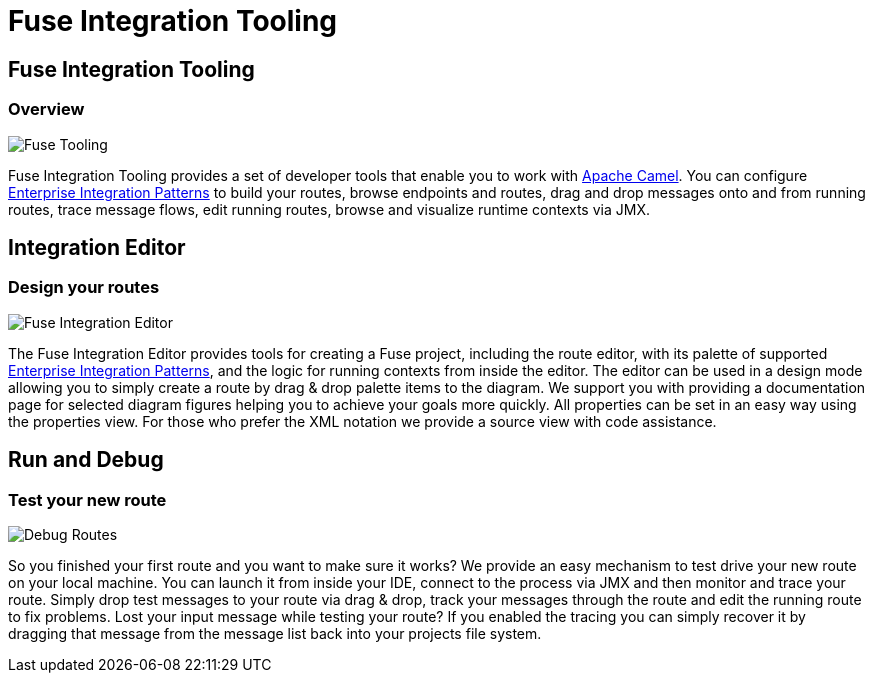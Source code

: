 = Fuse Integration Tooling
:page-layout: features
:page-product_id: jbt_is 
:page-feature_id: fuseintegrationtooling
:page-feature_image_url: images/fuseintegrationtooling_icon.gif
:page-feature_highlighted: false
:page-feature_order: 10
:page-feature_tagline: Tooling for Apache Camel

== Fuse Integration Tooling
=== Overview

image::images/features-fuse-tooling.png[Fuse Tooling]

Fuse Integration Tooling provides a set of developer tools that enable you to work with http://camel.apache.org[Apache Camel]. You can configure http://camel.apache.org/enterprise-integration-patterns.html[Enterprise Integration Patterns] to 
build your routes, browse endpoints and routes, drag and drop messages onto and from running routes, trace message 
flows, edit running routes, browse and visualize runtime contexts via JMX.


== Integration Editor
=== Design your routes

image::images/features-fuse-route-ed.png[Fuse Integration Editor]
 
The Fuse Integration Editor provides tools for creating a Fuse project, including the route editor, 
with its palette of supported http://camel.apache.org/enterprise-integration-patterns.html[Enterprise Integration Patterns], and the logic for running contexts from inside 
the editor. The editor can be used in a design mode allowing you to simply create a route by drag & drop palette items to the diagram. We support you with providing a documentation page
for selected diagram figures helping you to achieve your goals more quickly. All properties can be set in an easy way using the properties view. 
For those who prefer the XML notation we provide a source view with code assistance. 


== Run and Debug 
=== Test your new route

image::images/features-fuse-tracing.png[Debug Routes]

So you finished your first route and you want to make sure it works? 
We provide an easy mechanism to test drive your new route on your local machine. You can launch it from inside your IDE, connect
to the process via JMX and then monitor and trace your route. Simply drop test messages to your route via drag & drop, track 
your messages through the route and edit the running route to fix problems. Lost your input message while testing your route? If you enabled the
tracing you can simply recover it by dragging that message from the message list back into your projects file system.



